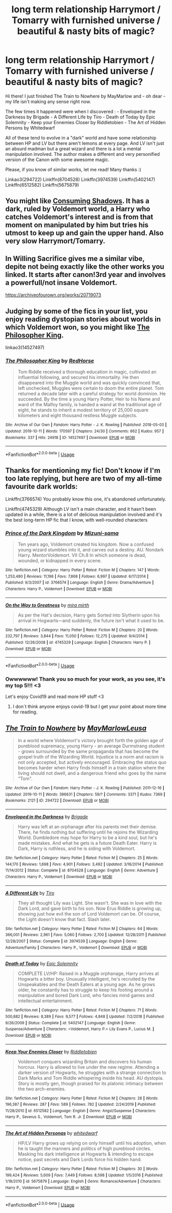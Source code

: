 #+TITLE: long term relationship Harrymort / Tomarry with furnished universe / beautiful & nasty bits of magic?

* long term relationship Harrymort / Tomarry with furnished universe / beautiful & nasty bits of magic?
:PROPERTIES:
:Author: Brochmael
:Score: 0
:DateUnix: 1580039147.0
:DateShort: 2020-Jan-26
:FlairText: Request
:END:
Hi there! I just finished The Train to Nowhere by MayMarlow and - oh dear - my life isn't making any sense right now.

The few times it happened were when I discovered : - Enveloped in the Darkness by Brigade - A Different Life by Tiro - Death of Today by Epic Solemnity - Keep your Ennemies Closer by Riddletobien - The Art of Hidden Persons by Whitedwarf

All of these tend to evolve in a "dark" world and have some relationship between HP and LV but there aren't lemons at every page. And LV isn't just an absurd madman but a great wizard and there is a lot a mental manipulation involved. The author makes a different and very personified version of the Canon with some awesome magic.

Please, if you know of similar works, let me read! Many thanks :)

Linkao3(294722) Linkffn(8704528) Linkffn(3974539) Linkffn(5402147) Linkffn(6512582) Linkffn(5675879)


** You might like [[https://archiveofourown.org/works/7040089/chapters/16011331][Consuming Shadows]]. It has a dark, ruled by Voldemort world, a Harry who catches Voldemort's interest and is from that moment on manipulated by him but tries his utmost to keep up and gain the upper hand. Also very slow Harrymort/Tomarry.
:PROPERTIES:
:Author: Inkie_Teapot
:Score: 4
:DateUnix: 1580054708.0
:DateShort: 2020-Jan-26
:END:


** In Willing Sacrifice gives me a similar vibe, depite not being exactly like the other works you linked. It starts after canon!3rd year and involves a powerfull/not insane Voldemort.

[[https://archiveofourown.org/works/20719073]]
:PROPERTIES:
:Score: 2
:DateUnix: 1580053233.0
:DateShort: 2020-Jan-26
:END:


** Judging by some of the fics in your list, you enjoy reading dystopian stories about worlds in which Voldemort won, so you might like [[https://archiveofourown.org/works/14527497/][The Philosopher King]].

linkao3(14527497)
:PROPERTIES:
:Author: chiruochiba
:Score: 2
:DateUnix: 1580059832.0
:DateShort: 2020-Jan-26
:END:

*** [[https://archiveofourown.org/works/14527497][*/The Philosopher King/*]] by [[https://www.archiveofourown.org/users/RedHorse/pseuds/RedHorse][/RedHorse/]]

#+begin_quote
  Tom Riddle received a thorough education in magic, cultivated an influential following, and secured his immortality. He then disappeared into the Muggle world and was quickly convinced that, left unchecked, Muggles were certain to doom the entire planet. Tom returned a decade later with a careful strategy for world dominion. He succeeded. By the time a young Harry Potter, Heir to his Name and ward of the Malfoy family, is handed a wand at the traditional age of eight, he stands to inherit a modest territory of 25,000 square kilometers and eight thousand restless Muggle subjects.
#+end_quote

^{/Site/:} ^{Archive} ^{of} ^{Our} ^{Own} ^{*|*} ^{/Fandom/:} ^{Harry} ^{Potter} ^{-} ^{J.} ^{K.} ^{Rowling} ^{*|*} ^{/Published/:} ^{2018-05-03} ^{*|*} ^{/Updated/:} ^{2019-10-11} ^{*|*} ^{/Words/:} ^{170597} ^{*|*} ^{/Chapters/:} ^{24/30} ^{*|*} ^{/Comments/:} ^{662} ^{*|*} ^{/Kudos/:} ^{957} ^{*|*} ^{/Bookmarks/:} ^{337} ^{*|*} ^{/Hits/:} ^{24918} ^{*|*} ^{/ID/:} ^{14527497} ^{*|*} ^{/Download/:} ^{[[https://archiveofourown.org/downloads/14527497/The%20Philosopher%20King.epub?updated_at=1570786840][EPUB]]} ^{or} ^{[[https://archiveofourown.org/downloads/14527497/The%20Philosopher%20King.mobi?updated_at=1570786840][MOBI]]}

--------------

*FanfictionBot*^{2.0.0-beta} | [[https://github.com/tusing/reddit-ffn-bot/wiki/Usage][Usage]]
:PROPERTIES:
:Author: FanfictionBot
:Score: 1
:DateUnix: 1580059851.0
:DateShort: 2020-Jan-26
:END:


** Thanks for mentioning my fic! Don't know if I'm too late replying, but here are two of my all-time favourite dark worlds:

Linkffn(3766574) You probably know this one, it's abandoned unfortunately.

Linkffn(4745329) Although LV isn't a main character, and it hasn't been updated in a while, there is a lot of delicious manipulation involved and it's the best long-term HP fic that I know, with well-rounded characters
:PROPERTIES:
:Author: Riddletobien
:Score: 2
:DateUnix: 1585670355.0
:DateShort: 2020-Mar-31
:END:

*** [[https://www.fanfiction.net/s/3766574/1/][*/Prince of the Dark Kingdom/*]] by [[https://www.fanfiction.net/u/1355498/Mizuni-sama][/Mizuni-sama/]]

#+begin_quote
  Ten years ago, Voldemort created his kingdom. Now a confused young wizard stumbles into it, and carves out a destiny. AU. Nondark Harry. MentorVoldemort. VII Ch.8 In which someone is dead, wounded, or kidnapped in every scene.
#+end_quote

^{/Site/:} ^{fanfiction.net} ^{*|*} ^{/Category/:} ^{Harry} ^{Potter} ^{*|*} ^{/Rated/:} ^{Fiction} ^{M} ^{*|*} ^{/Chapters/:} ^{147} ^{*|*} ^{/Words/:} ^{1,253,480} ^{*|*} ^{/Reviews/:} ^{11,198} ^{*|*} ^{/Favs/:} ^{7,868} ^{*|*} ^{/Follows/:} ^{6,997} ^{*|*} ^{/Updated/:} ^{6/17/2014} ^{*|*} ^{/Published/:} ^{9/3/2007} ^{*|*} ^{/id/:} ^{3766574} ^{*|*} ^{/Language/:} ^{English} ^{*|*} ^{/Genre/:} ^{Drama/Adventure} ^{*|*} ^{/Characters/:} ^{Harry} ^{P.,} ^{Voldemort} ^{*|*} ^{/Download/:} ^{[[http://www.ff2ebook.com/old/ffn-bot/index.php?id=3766574&source=ff&filetype=epub][EPUB]]} ^{or} ^{[[http://www.ff2ebook.com/old/ffn-bot/index.php?id=3766574&source=ff&filetype=mobi][MOBI]]}

--------------

[[https://www.fanfiction.net/s/4745329/1/][*/On the Way to Greatness/*]] by [[https://www.fanfiction.net/u/1541187/mira-mirth][/mira mirth/]]

#+begin_quote
  As per the Hat's decision, Harry gets Sorted into Slytherin upon his arrival in Hogwarts---and suddenly, the future isn't what it used to be.
#+end_quote

^{/Site/:} ^{fanfiction.net} ^{*|*} ^{/Category/:} ^{Harry} ^{Potter} ^{*|*} ^{/Rated/:} ^{Fiction} ^{M} ^{*|*} ^{/Chapters/:} ^{20} ^{*|*} ^{/Words/:} ^{232,797} ^{*|*} ^{/Reviews/:} ^{3,844} ^{*|*} ^{/Favs/:} ^{11,050} ^{*|*} ^{/Follows/:} ^{12,275} ^{*|*} ^{/Updated/:} ^{9/4/2014} ^{*|*} ^{/Published/:} ^{12/26/2008} ^{*|*} ^{/id/:} ^{4745329} ^{*|*} ^{/Language/:} ^{English} ^{*|*} ^{/Characters/:} ^{Harry} ^{P.} ^{*|*} ^{/Download/:} ^{[[http://www.ff2ebook.com/old/ffn-bot/index.php?id=4745329&source=ff&filetype=epub][EPUB]]} ^{or} ^{[[http://www.ff2ebook.com/old/ffn-bot/index.php?id=4745329&source=ff&filetype=mobi][MOBI]]}

--------------

*FanfictionBot*^{2.0.0-beta} | [[https://github.com/tusing/reddit-ffn-bot/wiki/Usage][Usage]]
:PROPERTIES:
:Author: FanfictionBot
:Score: 1
:DateUnix: 1585670400.0
:DateShort: 2020-Mar-31
:END:


*** Owwwwww! Thank you so much for your work, as you see, it's my top 5!!! <3

Let's enjoy Covid19 and read more HP stuff <3
:PROPERTIES:
:Author: Brochmael
:Score: 1
:DateUnix: 1585781193.0
:DateShort: 2020-Apr-02
:END:

**** I don´t think anyone enjoys covid-19 but I get your point about more time for reading.
:PROPERTIES:
:Author: Riddletobien
:Score: 1
:DateUnix: 1585821994.0
:DateShort: 2020-Apr-02
:END:


** [[https://archiveofourown.org/works/294722][*/The Train to Nowhere/*]] by [[https://www.archiveofourown.org/users/MayMarlow/pseuds/MayMarlow/users/Leusa/pseuds/Leusa][/MayMarlowLeusa/]]

#+begin_quote
  In a world where Voldemort's victory brought forth the golden age of pureblood supremacy, young Harry - an average Durmstrang student - grows surrounded by the same propaganda that has become the gospel truth of the Wizarding World. Injustice is a norm and racism is not only accepted, but actively encouraged. Embracing the status quo becomes harder when Harry finds himself in a train station where the living should not dwell, and a dangerous friend who goes by the name "Tom".
#+end_quote

^{/Site/:} ^{Archive} ^{of} ^{Our} ^{Own} ^{*|*} ^{/Fandom/:} ^{Harry} ^{Potter} ^{-} ^{J.} ^{K.} ^{Rowling} ^{*|*} ^{/Published/:} ^{2011-12-16} ^{*|*} ^{/Updated/:} ^{2019-10-11} ^{*|*} ^{/Words/:} ^{396631} ^{*|*} ^{/Chapters/:} ^{59/?} ^{*|*} ^{/Comments/:} ^{3371} ^{*|*} ^{/Kudos/:} ^{7369} ^{*|*} ^{/Bookmarks/:} ^{2121} ^{*|*} ^{/ID/:} ^{294722} ^{*|*} ^{/Download/:} ^{[[https://archiveofourown.org/downloads/294722/The%20Train%20to%20Nowhere.epub?updated_at=1578996986][EPUB]]} ^{or} ^{[[https://archiveofourown.org/downloads/294722/The%20Train%20to%20Nowhere.mobi?updated_at=1578996986][MOBI]]}

--------------

[[https://www.fanfiction.net/s/8704528/1/][*/Enveloped in the Darkness/*]] by [[https://www.fanfiction.net/u/2111100/Brigade][/Brigade/]]

#+begin_quote
  Harry was left at an orphanage after his parents met their demise. There, he finds nothing but suffering until he rejoins the Wizarding World. Dumbledore may hope for Harry to be a kind soul, but he's made mistakes. And what he gets is a future Death Eater. Harry is Dark, Harry is ruthless, and he is siding with Voldemort.
#+end_quote

^{/Site/:} ^{fanfiction.net} ^{*|*} ^{/Category/:} ^{Harry} ^{Potter} ^{*|*} ^{/Rated/:} ^{Fiction} ^{M} ^{*|*} ^{/Chapters/:} ^{25} ^{*|*} ^{/Words/:} ^{144,170} ^{*|*} ^{/Reviews/:} ^{1,698} ^{*|*} ^{/Favs/:} ^{4,901} ^{*|*} ^{/Follows/:} ^{3,492} ^{*|*} ^{/Updated/:} ^{3/16/2014} ^{*|*} ^{/Published/:} ^{11/14/2012} ^{*|*} ^{/Status/:} ^{Complete} ^{*|*} ^{/id/:} ^{8704528} ^{*|*} ^{/Language/:} ^{English} ^{*|*} ^{/Genre/:} ^{Adventure} ^{*|*} ^{/Characters/:} ^{Harry} ^{P.,} ^{Voldemort} ^{*|*} ^{/Download/:} ^{[[http://www.ff2ebook.com/old/ffn-bot/index.php?id=8704528&source=ff&filetype=epub][EPUB]]} ^{or} ^{[[http://www.ff2ebook.com/old/ffn-bot/index.php?id=8704528&source=ff&filetype=mobi][MOBI]]}

--------------

[[https://www.fanfiction.net/s/3974539/1/][*/A Different Life/*]] by [[https://www.fanfiction.net/u/1274947/Tiro][/Tiro/]]

#+begin_quote
  They all thought Lily was Light. She wasn't. She was in love with the Dark Lord, and gave birth to his son. Now Erus Riddle is growing up, showing just how evil the son of Lord Voldemort can be. Of course, the Light doesn't know that fact. Slash later.
#+end_quote

^{/Site/:} ^{fanfiction.net} ^{*|*} ^{/Category/:} ^{Harry} ^{Potter} ^{*|*} ^{/Rated/:} ^{Fiction} ^{M} ^{*|*} ^{/Chapters/:} ^{64} ^{*|*} ^{/Words/:} ^{366,001} ^{*|*} ^{/Reviews/:} ^{2,961} ^{*|*} ^{/Favs/:} ^{5,060} ^{*|*} ^{/Follows/:} ^{2,700} ^{*|*} ^{/Updated/:} ^{12/28/2011} ^{*|*} ^{/Published/:} ^{12/28/2007} ^{*|*} ^{/Status/:} ^{Complete} ^{*|*} ^{/id/:} ^{3974539} ^{*|*} ^{/Language/:} ^{English} ^{*|*} ^{/Genre/:} ^{Adventure/Family} ^{*|*} ^{/Characters/:} ^{Harry} ^{P.,} ^{Voldemort} ^{*|*} ^{/Download/:} ^{[[http://www.ff2ebook.com/old/ffn-bot/index.php?id=3974539&source=ff&filetype=epub][EPUB]]} ^{or} ^{[[http://www.ff2ebook.com/old/ffn-bot/index.php?id=3974539&source=ff&filetype=mobi][MOBI]]}

--------------

[[https://www.fanfiction.net/s/5402147/1/][*/Death of Today/*]] by [[https://www.fanfiction.net/u/2093991/Epic-Solemnity][/Epic Solemnity/]]

#+begin_quote
  COMPLETE LV/HP: Raised in a Muggle orphanage, Harry arrives at Hogwarts a bitter boy. Unusually intelligent, he's recruited by the Unspeakables and the Death Eaters at a young age. As he grows older, he constantly has to struggle to keep his footing around a manipulative and bored Dark Lord, who fancies mind games and intellectual entertainment.
#+end_quote

^{/Site/:} ^{fanfiction.net} ^{*|*} ^{/Category/:} ^{Harry} ^{Potter} ^{*|*} ^{/Rated/:} ^{Fiction} ^{M} ^{*|*} ^{/Chapters/:} ^{71} ^{*|*} ^{/Words/:} ^{500,882} ^{*|*} ^{/Reviews/:} ^{8,389} ^{*|*} ^{/Favs/:} ^{9,577} ^{*|*} ^{/Follows/:} ^{4,848} ^{*|*} ^{/Updated/:} ^{7/2/2018} ^{*|*} ^{/Published/:} ^{9/26/2009} ^{*|*} ^{/Status/:} ^{Complete} ^{*|*} ^{/id/:} ^{5402147} ^{*|*} ^{/Language/:} ^{English} ^{*|*} ^{/Genre/:} ^{Suspense/Adventure} ^{*|*} ^{/Characters/:} ^{<Voldemort,} ^{Harry} ^{P.>} ^{Lily} ^{Evans} ^{P.,} ^{Lucius} ^{M.} ^{*|*} ^{/Download/:} ^{[[http://www.ff2ebook.com/old/ffn-bot/index.php?id=5402147&source=ff&filetype=epub][EPUB]]} ^{or} ^{[[http://www.ff2ebook.com/old/ffn-bot/index.php?id=5402147&source=ff&filetype=mobi][MOBI]]}

--------------

[[https://www.fanfiction.net/s/6512582/1/][*/Keep Your Enemies Closer/*]] by [[https://www.fanfiction.net/u/2551707/Riddletobien][/Riddletobien/]]

#+begin_quote
  Voldemort conquers wizarding Britain and discovers his human horcrux. Harry is allowed to live under the new regime. Attending a darker version of Hogwarts, he struggles with a strange connection to Dark Marks and Tom Riddle whispering inside his head. AU dystopia. Story is mostly gen, though praised for its platonic intimacy between the two arch-enemies.
#+end_quote

^{/Site/:} ^{fanfiction.net} ^{*|*} ^{/Category/:} ^{Harry} ^{Potter} ^{*|*} ^{/Rated/:} ^{Fiction} ^{M} ^{*|*} ^{/Chapters/:} ^{28} ^{*|*} ^{/Words/:} ^{196,387} ^{*|*} ^{/Reviews/:} ^{287} ^{*|*} ^{/Favs/:} ^{589} ^{*|*} ^{/Follows/:} ^{782} ^{*|*} ^{/Updated/:} ^{2/24/2019} ^{*|*} ^{/Published/:} ^{11/28/2010} ^{*|*} ^{/id/:} ^{6512582} ^{*|*} ^{/Language/:} ^{English} ^{*|*} ^{/Genre/:} ^{Angst/Suspense} ^{*|*} ^{/Characters/:} ^{Harry} ^{P.,} ^{Severus} ^{S.,} ^{Voldemort,} ^{Tom} ^{R.} ^{Jr.} ^{*|*} ^{/Download/:} ^{[[http://www.ff2ebook.com/old/ffn-bot/index.php?id=6512582&source=ff&filetype=epub][EPUB]]} ^{or} ^{[[http://www.ff2ebook.com/old/ffn-bot/index.php?id=6512582&source=ff&filetype=mobi][MOBI]]}

--------------

[[https://www.fanfiction.net/s/5675879/1/][*/The Art of Hidden Personas/*]] by [[https://www.fanfiction.net/u/1151097/whitedwarf][/whitedwarf/]]

#+begin_quote
  HP/LV Harry grows up relying on only himself until his adoption, when he is taught the manners and politics of high pureblood circles. Masking his dark intelligence at Hogwarts & intending to escape notice, past secrets and Dark Lords force his hidden hand.
#+end_quote

^{/Site/:} ^{fanfiction.net} ^{*|*} ^{/Category/:} ^{Harry} ^{Potter} ^{*|*} ^{/Rated/:} ^{Fiction} ^{M} ^{*|*} ^{/Chapters/:} ^{30} ^{*|*} ^{/Words/:} ^{199,424} ^{*|*} ^{/Reviews/:} ^{5,609} ^{*|*} ^{/Favs/:} ^{7,449} ^{*|*} ^{/Follows/:} ^{8,598} ^{*|*} ^{/Updated/:} ^{1/5/2016} ^{*|*} ^{/Published/:} ^{1/18/2010} ^{*|*} ^{/id/:} ^{5675879} ^{*|*} ^{/Language/:} ^{English} ^{*|*} ^{/Genre/:} ^{Romance/Adventure} ^{*|*} ^{/Characters/:} ^{Harry} ^{P.,} ^{Voldemort} ^{*|*} ^{/Download/:} ^{[[http://www.ff2ebook.com/old/ffn-bot/index.php?id=5675879&source=ff&filetype=epub][EPUB]]} ^{or} ^{[[http://www.ff2ebook.com/old/ffn-bot/index.php?id=5675879&source=ff&filetype=mobi][MOBI]]}

--------------

*FanfictionBot*^{2.0.0-beta} | [[https://github.com/tusing/reddit-ffn-bot/wiki/Usage][Usage]]
:PROPERTIES:
:Author: FanfictionBot
:Score: 1
:DateUnix: 1580039166.0
:DateShort: 2020-Jan-26
:END:
